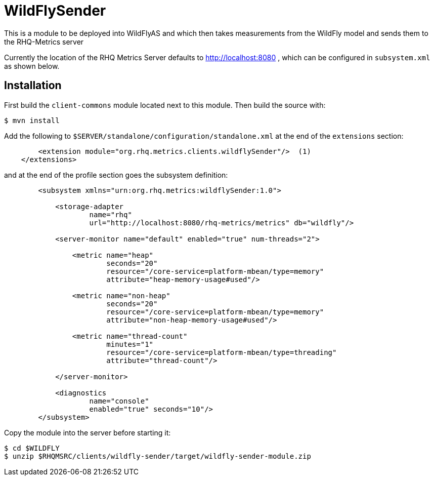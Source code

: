 = WildFlySender

This is a module to be deployed into WildFlyAS and which then takes
measurements from the WildFly model and sends them to the RHQ-Metrics server

Currently the location of the RHQ Metrics Server defaults to
http://localhost:8080 , which can be configured in `subsystem.xml` as shown below.

== Installation

First build the `client-commons` module located next to this module. Then
build the source with:

----
$ mvn install
----


Add the following to `$SERVER/standalone/configuration/standalone.xml` at the
end of the `extensions` section:

[source,xml]
----
        <extension module="org.rhq.metrics.clients.wildflySender"/>  (1)
    </extensions>
----

and at the end of the profile section goes the subsystem definition:

[source,xml]
----
        <subsystem xmlns="urn:org.rhq.metrics:wildflySender:1.0">

            <storage-adapter
                    name="rhq"
                    url="http://localhost:8080/rhq-metrics/metrics" db="wildfly"/>

            <server-monitor name="default" enabled="true" num-threads="2">

                <metric name="heap"
                        seconds="20"
                        resource="/core-service=platform-mbean/type=memory"
                        attribute="heap-memory-usage#used"/>

                <metric name="non-heap"
                        seconds="20"
                        resource="/core-service=platform-mbean/type=memory"
                        attribute="non-heap-memory-usage#used"/>

                <metric name="thread-count"
                        minutes="1"
                        resource="/core-service=platform-mbean/type=threading"
                        attribute="thread-count"/>

            </server-monitor>

            <diagnostics
                    name="console"
                    enabled="true" seconds="10"/>
        </subsystem>
----

Copy the module into the server before starting it:

[source,shell]
----
$ cd $WILDFLY
$ unzip $RHQMSRC/clients/wildfly-sender/target/wildfly-sender-module.zip
----

